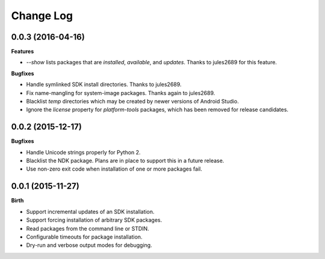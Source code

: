 .. :changelog:

Change Log
----------

0.0.3 (2016-04-16)
++++++++++++++++++

**Features**

- `--show` lists packages that are `installed`, `available`, and `updates`. Thanks to jules2689 for this feature.

**Bugfixes**

- Handle symlinked SDK install directories. Thanks to jules2689.
- Fix name-mangling for system-image packages. Thanks again to jules2689.
- Blacklist `temp` directories which may be created by newer versions of Android Studio.
- Ignore the `license` property for `platform-tools` packages, which has been removed for release candidates.


0.0.2 (2015-12-17)
++++++++++++++++++

**Bugfixes**

- Handle Unicode strings properly for Python 2.
- Blacklist the NDK package. Plans are in place to support this in a future release.
- Use non-zero exit code when installation of one or more packages fail.

0.0.1 (2015-11-27)
++++++++++++++++++

**Birth**

- Support incremental updates of an SDK installation.
- Support forcing installation of arbitrary SDK packages.
- Read packages from the command line or STDIN.
- Configurable timeouts for package installation.
- Dry-run and verbose output modes for debugging.
